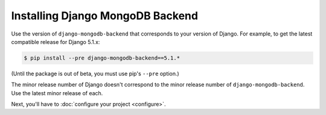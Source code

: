 =================================
Installing Django MongoDB Backend
=================================

Use the version of ``django-mongodb-backend`` that corresponds to your version
of Django. For example, to get the latest compatible release for Django 5.1.x:

.. code-block:: bash

    $ pip install --pre django-mongodb-backend==5.1.*

(Until the package is out of beta, you must use pip's ``--pre`` option.)

The minor release number of Django doesn't correspond to the minor release
number of ``django-mongodb-backend``. Use the latest minor release of each.

Next, you'll have to :doc:`configure your project <configure>`.
